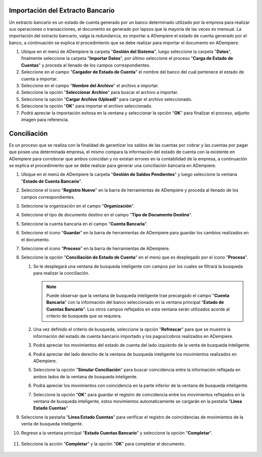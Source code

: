 **Importación del Extracto Bancario**
-------------------------------------

Un extracto bancario es un estado de cuenta generado por un banco determinado utilizado por la empresa para realizar sus operaciones o transacciones, el documento es generado por lapsos que la mayoria de las veces es mensual. La importación del extracto bancario, valga la redundancia, es importar a ADempiere el estado de cuenta generado por el banco, a continuación se explica el procedimiento que se debe realizar para importar el documento en ADempiere.

#. Ubique en el menú de ADempiere la carpeta "**Gestión del Sistema**", luego seleccione la carpeta "**Datos**", finalmente seleccione la carpeta "**Importar Datos**", por último seleccione el proceso "**Carga de Estado de Cuentas**" y proceda al llenado de los campos correspondientes.

   .. img:: resources/menuimportacion.png
      :alt: Menú de ADempiere

      Menú de ADempiere

#. Seleccione en el campo "**Cargador de Estado de Cuenta**" el nombre del banco del cual pertenece el estado de cuenta a importar.

   .. img:: resources/banco.png
      :alt: Campo Cargador de Estado de Cuenta

      Campo Cargador de Estado de Cuenta

#. Seleccione en el campo "**Nombre del Archivo**" el archivo a importar.

   .. img:: resources/nombre.png
      :alt: Campo Nombre del Archivo

      Campo Nombre del Archivo

#. Seleccione la opción "**Seleccionar Archivo**" para buscar el archivo a importar.

   .. img:: resources/nueva.png
      :alt: Opción Seleccionar Archivo

      Opción Seleccionar Archivo

#. Seleccione la opción "**Cargar Archivo (Upload)**" para cargar el archivo seleccionado.

   .. img:: resources/archivo.png
      :alt: Opción Cargar Archivo

      Opción Cargar Archivo

#. Seleccione la opción "**OK**" para importar el archivo seleccionado.

   .. img:: resources/ok.png
      :alt: Opción OK

      Opción OK

#. Podrá apreciar la importación exitosa en la ventana y seleccionar la opción "**OK**" para finalizar el proceso, adjunto imagen para referencia.

   .. img:: resources/finalimportacion.png
      :alt: Mensaje Exitoso

      Mensaje Exitoso

**Conciliación**
----------------

Es un proceso que se realiza con la finalidad de garantizar los saldos de las cuentas por cobrar y las cuentas por pagar que posee una determinada empresa, el mismo compara la información del estado de cuenta con la existente en ADempiere para corroborar que ambos coincidan y no existan errores en la contabilidad de la empresa, a continuación se explica el procedimiento que se debe realizar para generar una conciliación bancaria en ADempiere.

#.  Ubique en el menú de ADempiere la carpeta "**Gestión de Saldos Pendientes**" y luego seleccione la ventana "**Estado de Cuenta Bancario**".

    .. img:: resources/menuconciliacion.png
       :alt: Menú de ADempiere

       Menú de ADempiere

#.  Seleccione el icono "**Registro Nuevo**" en la barra de herramientas de ADempiere y proceda al llenado de los campos correspondientes.

    .. img:: resources/nuevoreg.png
       :alt: Registro Nuevo

       Registro Nuevo

#.  Seleccione la organización en el campo "**Organización**".

    .. img:: resources/organizacion.png
       :alt: Campo Organización

       Campo Organización

#.  Seleccione el tipo de documento destino en el campo "**Tipo de Documento Destino**".

    .. img:: resources/tipodoc.png
       :alt: Campo Tipo de Documento Destino

       Campo Tipo de Documento

#.  Seleccione la cuenta bancaria en el campo "**Cuenta Bancaria**".

    .. img:: resources/cuentabancaria.png
       :alt: Campo Cuenta Bancaria

       Campo Cuenta Bancaria

#.  Seleccione el icono "**Guardar**" en la barra de herramientas de ADempiere para guardar los cambios realizados en el documento.

    .. img:: resources/guardar.png
       :alt: Icono Guardar

       Icono Guardar

      .. note::

         Hasta este paso es el llenado del encabezado de la conciliación, donde se define el banco en el cual se va a realizar la conciliación de los pagos/cobros que ha tenido la empresa en un rango determinado. En adelante se procedera a realizar la conciliación.

#.  Seleccione el icono "**Proceso**" en la barra de herramientas de ADempiere.

    .. img:: resources/proceso.png
       :alt: Icono Proceso

       Icono Proceso

#.  Seleccione la opción "**Conciliación de Estado de Cuenta**" en el menú que es desplegado por el icono "**Proceso**".

    .. img:: resources/conciliar.png
       :alt: Menú Proceso

       Menú Proceso

    #. Se le desplegará una ventana de busqueda inteligente con campos por los cuales se filtrará la busqueda para realizar la conciliación.

       .. img:: resources/datos.png
          :alt: Filtrar Busqueda

          Filtrar Busqueda

       .. note::

         Puede observar que la ventana de busqueda inteligente trae precargado el campo "**Cuenta Bancaria**" con la información del banco seleccionado en la ventana principal "**Estado de Cuentas Bancario**". Los otros campos reflejados en esta ventana serán utilizados acorde al criterio de busqueda que se requiera.

    #. Una vez definido el criterio de busqueda, seleccione la opción "**Refrescar**" para que se muestre la información del estado de cuenta bancario importado y los pagos/cobros realizados en ADempiere.

       .. img:: resources/refrescar.png
          :alt: Refrescar

          Refrescar

    #. Podrá apreciar los movimientos del estado de cuenta del lado izquierdo de la venta de busqueda inteligente.

       .. img:: resources/movimientos.png
          :alt: Movimientos Importados

          Movimientos Importados

    #. Podrá apreciar del lado derecho de la ventana de busqueda inteligente los movimientos realizados en ADempiere.

       .. img:: resources/movimientosad.png
          :alt: Movimientos de ADempiere

          Movimientos de ADempiere

    #. Seleccione la opción "**Simular Conciliación**" para buscar coincidencia entre la información reflejada en ambos lados de la ventana de busqueda inteligente.

       .. img:: resources/simular.png
          :alt: Opción Simular Conciliación

          Opción Simular Conciliación

    #. Podrá apreciar los movimientos con coincidencia en la parte inferior de la ventana de busqueda inteligente.

       .. img:: resources/coincidencias.png
          :alt: Pagos con Coincidencia

          Pagos con Coincidencia

         .. note::

            Si existe coincidencia entre los pagos/cobros y el extracto bancario se le mostrarán los movimientos con coincidencias, de lo contrario no se le mostrará ningun movimiento con coincidencia.

    #. Seleccione la opción "**OK**" para guardar el registro de coincidencia entre los movimientos reflejados en la ventana de busqueda inteligente, estos movimientos automaticamente se cargarán en la pestaña "**Línea Estado Cuentas**"

       .. img:: resources/okbusqueda.png
          :alt: Opción OK

          Opción OK

#.  Seleccione la pestaña "**Línea Estado Cuentas**" para verificar el registro de coincidencias de movimientos de la venta de busqueda inteligente.

    .. img:: resources/linea.png
       :alt: Pestaña Línea Estado Cuentas

       Pestaña Línea Estado Cuentas

#. Regrese a la ventana principal "**Estado Cuentas Bancario**" y seleccione la opción "**Completar**".

    .. img:: resources/ventanaycompletar.png
       :alt: Ventana Principal y Opción Completar

       Ventana Principal y Opción Completar

#. Seleccione la acción "**Completar**" y la opción "**OK**" para completar el documento.

    .. img:: resources/completar.png
       :alt: Acción Completar Documento

       Acción Completar Documento
